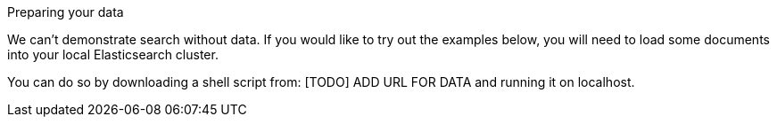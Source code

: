 .Preparing your data
****
We can't demonstrate search without data.  If you would like to try out the
examples below, you will need to load some documents into your local
Elasticsearch cluster.

You can do so by downloading a shell script from: [TODO] ADD URL FOR DATA
and running it on localhost.
****